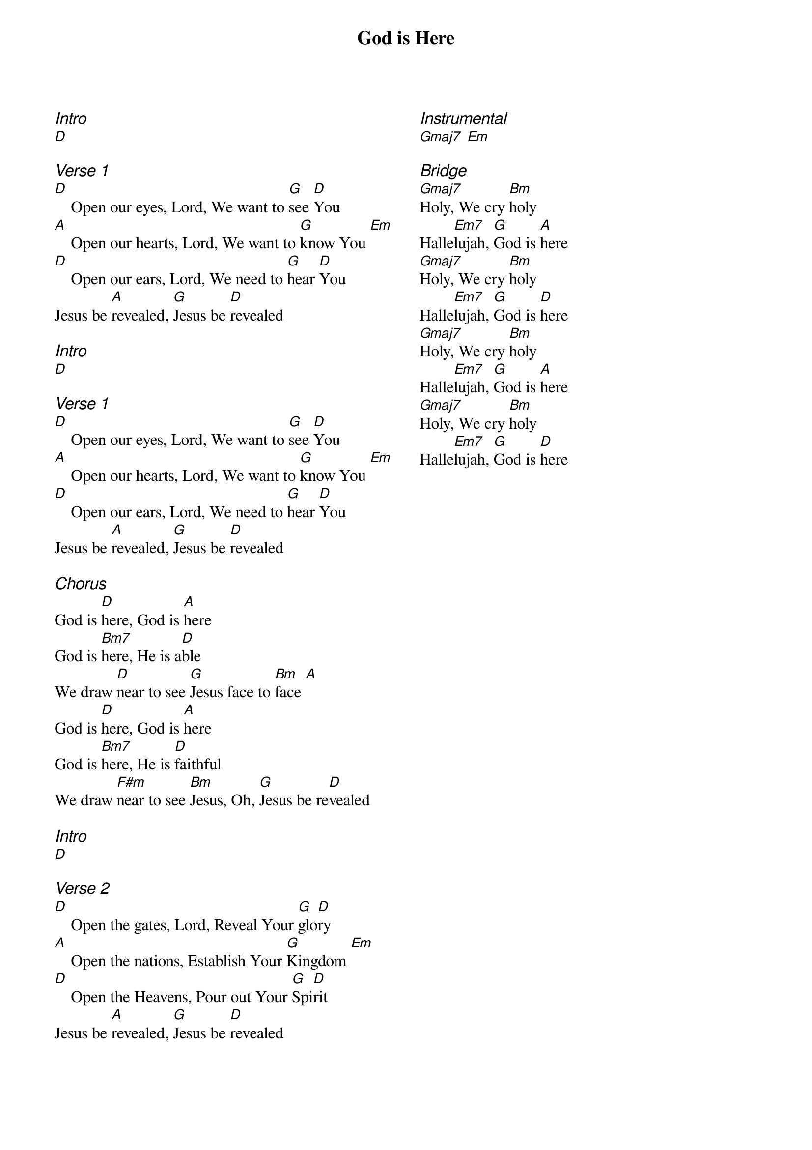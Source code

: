 {title: God is Here}
{ng}
{columns: 2}
{ci:Intro}
[D]

{ci:Verse 1}
[D]    Open our eyes, Lord, We want to [G]see [D]You
[A]    Open our hearts, Lord, We want to [G]know You [Em]
[D]    Open our ears, Lord, We need to [G]hear [D]You
Jesus be [A]revealed, [G]Jesus be [D]revealed

{ci:Intro}
[D]

{ci:Verse 1}
[D]    Open our eyes, Lord, We want to [G]see [D]You
[A]    Open our hearts, Lord, We want to [G]know You [Em]
[D]    Open our ears, Lord, We need to [G]hear [D]You
Jesus be [A]revealed, [G]Jesus be [D]revealed

{ci:Chorus}
God is [D]here, God is [A]here
God is [Bm7]here, He is a[D]ble
We draw [D]near to see [G]Jesus face to [Bm]face [A]
God is [D]here, God is [A]here
God is [Bm7]here, He is [D]faithful
We draw [F#m]near to see [Bm]Jesus, Oh, [G]Jesus be re[D]vealed

{ci:Intro}
[D]

{ci:Verse 2}
[D]    Open the gates, Lord, Reveal Your [G]glo[D]ry
[A]    Open the nations, Establish Your [G]Kingdom [Em]
[D]    Open the Heavens, Pour out Your [G]Spi[D]rit
Jesus be [A]revealed, [G]Jesus be [D]revealed


{ci:Instrumental}
[Gmaj7] [Em]

{ci:Bridge}
[Gmaj7]Holy, We cry [Bm]holy
Halle[Em7]lujah, [G]God is [A]here
[Gmaj7]Holy, We cry [Bm]holy
Halle[Em7]lujah, [G]God is [D]here
[Gmaj7]Holy, We cry [Bm]holy
Halle[Em7]lujah, [G]God is [A]here
[Gmaj7]Holy, We cry [Bm]holy
Halle[Em7]lujah, [G]God is [D]here
